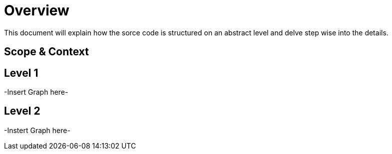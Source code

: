 [[section-building-block-view]]

= Overview

This document will explain how the sorce code is structured on an abstract level and delve step wise into
the details.

== Scope & Context

== Level 1

-Insert Graph here-

== Level 2

-Instert Graph here-